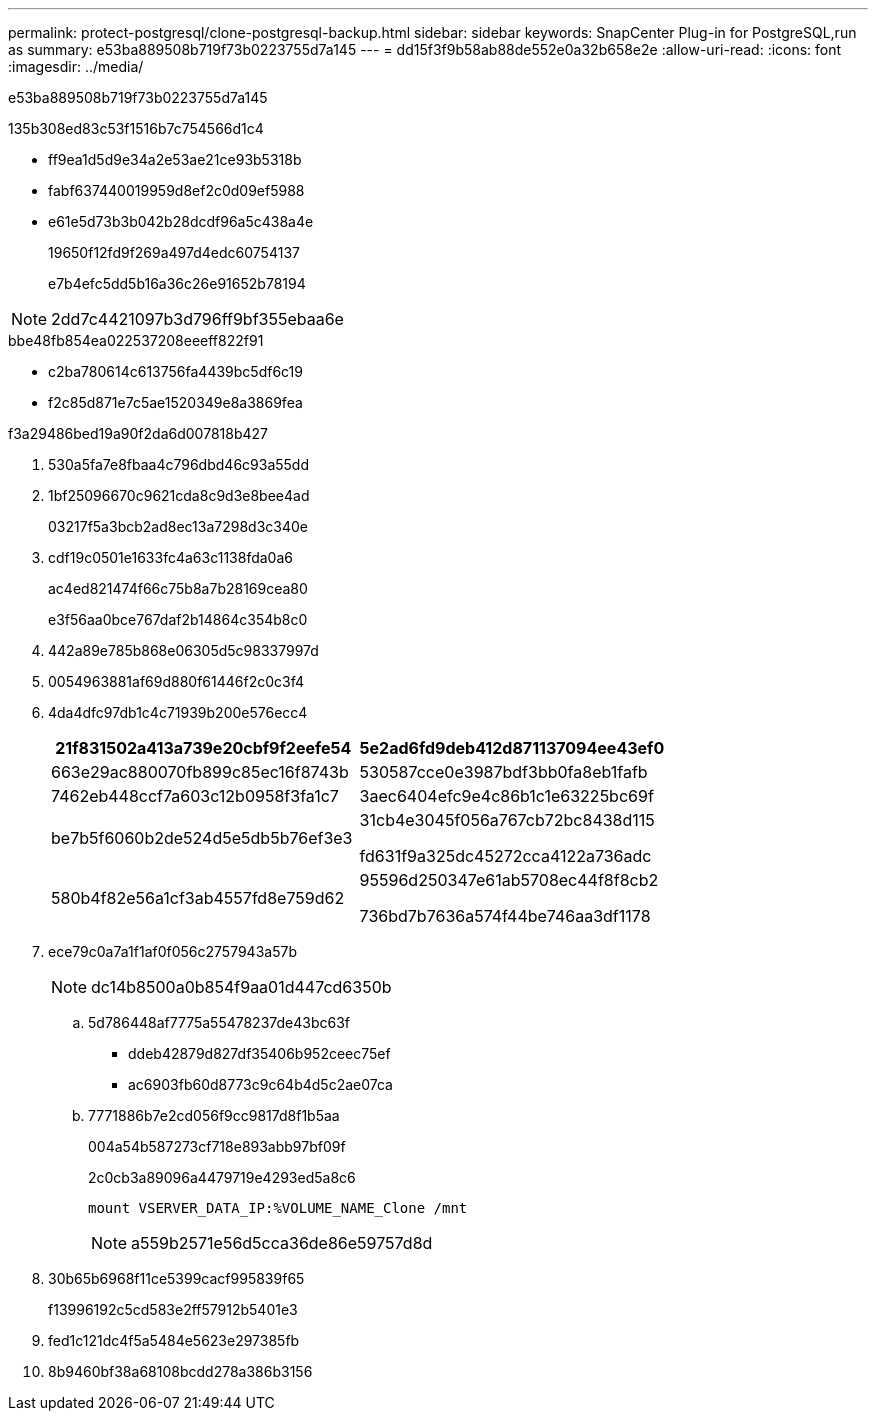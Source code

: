 ---
permalink: protect-postgresql/clone-postgresql-backup.html 
sidebar: sidebar 
keywords: SnapCenter Plug-in for PostgreSQL,run as 
summary: e53ba889508b719f73b0223755d7a145 
---
= dd15f3f9b58ab88de552e0a32b658e2e
:allow-uri-read: 
:icons: font
:imagesdir: ../media/


[role="lead"]
e53ba889508b719f73b0223755d7a145

.135b308ed83c53f1516b7c754566d1c4
* ff9ea1d5d9e34a2e53ae21ce93b5318b
* fabf637440019959d8ef2c0d09ef5988
* e61e5d73b3b042b28dcdf96a5c438a4e
+
19650f12fd9f269a497d4edc60754137

+
e7b4efc5dd5b16a36c26e91652b78194




NOTE: 2dd7c4421097b3d796ff9bf355ebaa6e

.bbe48fb854ea022537208eeeff822f91
* c2ba780614c613756fa4439bc5df6c19
* f2c85d871e7c5ae1520349e8a3869fea


.f3a29486bed19a90f2da6d007818b427
. 530a5fa7e8fbaa4c796dbd46c93a55dd
. 1bf25096670c9621cda8c9d3e8bee4ad
+
03217f5a3bcb2ad8ec13a7298d3c340e

. cdf19c0501e1633fc4a63c1138fda0a6
+
ac4ed821474f66c75b8a7b28169cea80

+
e3f56aa0bce767daf2b14864c354b8c0

. 442a89e785b868e06305d5c98337997d
. 0054963881af69d880f61446f2c0c3f4
. 4da4dfc97db1c4c71939b200e576ecc4
+
|===
| 21f831502a413a739e20cbf9f2eefe54 | 5e2ad6fd9deb412d871137094ee43ef0 


 a| 
663e29ac880070fb899c85ec16f8743b
 a| 
530587cce0e3987bdf3bb0fa8eb1fafb



 a| 
7462eb448ccf7a603c12b0958f3fa1c7
 a| 
3aec6404efc9e4c86b1c1e63225bc69f



 a| 
be7b5f6060b2de524d5e5db5b76ef3e3
 a| 
31cb4e3045f056a767cb72bc8438d115

fd631f9a325dc45272cca4122a736adc



 a| 
580b4f82e56a1cf3ab4557fd8e759d62
 a| 
95596d250347e61ab5708ec44f8f8cb2

736bd7b7636a574f44be746aa3df1178

|===
. ece79c0a7a1f1af0f056c2757943a57b
+

NOTE: dc14b8500a0b854f9aa01d447cd6350b

+
.. 5d786448af7775a55478237de43bc63f
+
*** ddeb42879d827df35406b952ceec75ef
*** ac6903fb60d8773c9c64b4d5c2ae07ca


.. 7771886b7e2cd056f9cc9817d8f1b5aa
+
004a54b587273cf718e893abb97bf09f

+
2c0cb3a89096a4479719e4293ed5a8c6

+
 mount VSERVER_DATA_IP:%VOLUME_NAME_Clone /mnt
+

NOTE: a559b2571e56d5cca36de86e59757d8d



. 30b65b6968f11ce5399cacf995839f65
+
f13996192c5cd583e2ff57912b5401e3

. fed1c121dc4f5a5484e5623e297385fb
. 8b9460bf38a68108bcdd278a386b3156

